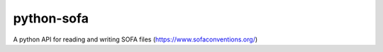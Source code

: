 python-sofa
===========
A python API for reading and writing SOFA files (https://www.sofaconventions.org/)
